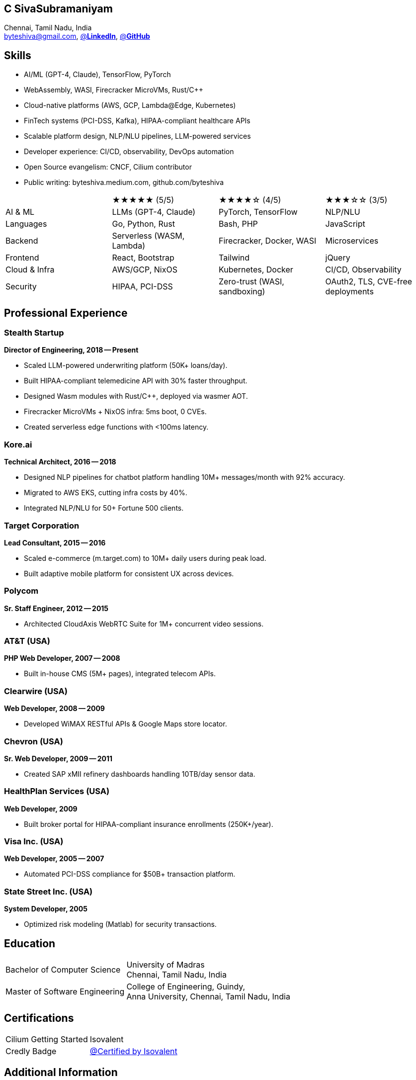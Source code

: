 
== C SivaSubramaniyam  
:hp-tags: resume, SivaSubramaniyam, c, College of Engineering Guindy Anna university, computer science, bachelor, software, developer, engineer, polyglot engineer, technical architect  
:published_at: 2024-12-16  
:author: C SivaSubramaniyam  
:doctype: article  
:encoding: UTF-8  
:lang: en  
:theme: resume  
:icons: font  
:icon-set: af  

Chennai, Tamil Nadu, India +  
mailto:byteshiva@gmail.com[],  
https://www.linkedin.com/in/buzzshiva[@*LinkedIn*],  
https://github.com/byteshiva[@*GitHub*]

== Skills

- AI/ML (GPT-4, Claude), TensorFlow, PyTorch
- WebAssembly, WASI, Firecracker MicroVMs, Rust/C++
- Cloud-native platforms (AWS, GCP, Lambda@Edge, Kubernetes)
- FinTech systems (PCI-DSS, Kafka), HIPAA-compliant healthcare APIs
- Scalable platform design, NLP/NLU pipelines, LLM-powered services
- Developer experience: CI/CD, observability, DevOps automation
- Open Source evangelism: CNCF, Cilium contributor
- Public writing: byteshiva.medium.com, github.com/byteshiva

[%rotate,cols="4*",frame=none,grid=rows]  
|===

|  
|★★★★★ (5/5)  
|★★★★☆ (4/5)  
|★★★☆☆ (3/5)  

|AI & ML  
|LLMs (GPT-4, Claude)  
|PyTorch, TensorFlow  
|NLP/NLU  

|Languages  
|Go, Python, Rust  
|Bash, PHP  
|JavaScript  

|Backend  
|Serverless (WASM, Lambda)  
|Firecracker, Docker, WASI  
|Microservices  

|Frontend  
|React, Bootstrap  
|Tailwind  
|jQuery  

|Cloud & Infra  
|AWS/GCP, NixOS  
|Kubernetes, Docker  
|CI/CD, Observability  

|Security  
|HIPAA, PCI-DSS  
|Zero-trust (WASI, sandboxing)  
|OAuth2, TLS, CVE-free deployments  

|===

== Professional Experience

=== **Stealth Startup**  
*Director of Engineering, 2018 -- Present*

- Scaled LLM-powered underwriting platform (50K+ loans/day).
- Built HIPAA-compliant telemedicine API with 30% faster throughput.
- Designed Wasm modules with Rust/C++, deployed via wasmer AOT.
- Firecracker MicroVMs + NixOS infra: 5ms boot, 0 CVEs.
- Created serverless edge functions with <100ms latency.

=== **Kore.ai**  
*Technical Architect, 2016 -- 2018*

- Designed NLP pipelines for chatbot platform handling 10M+ messages/month with 92% accuracy.
- Migrated to AWS EKS, cutting infra costs by 40%.
- Integrated NLP/NLU for 50+ Fortune 500 clients.

=== **Target Corporation**  
*Lead Consultant, 2015 -- 2016*

- Scaled e-commerce (m.target.com) to 10M+ daily users during peak load.
- Built adaptive mobile platform for consistent UX across devices.

=== **Polycom**  
*Sr. Staff Engineer, 2012 -- 2015*

- Architected CloudAxis WebRTC Suite for 1M+ concurrent video sessions.

=== **AT&T (USA)**  
*PHP Web Developer, 2007 -- 2008*

- Built in-house CMS (5M+ pages), integrated telecom APIs.

=== **Clearwire (USA)**  
*Web Developer, 2008 -- 2009*

- Developed WiMAX RESTful APIs & Google Maps store locator.

=== **Chevron (USA)**  
*Sr. Web Developer, 2009 -- 2011*

- Created SAP xMII refinery dashboards handling 10TB/day sensor data.

=== **HealthPlan Services (USA)**  
*Web Developer, 2009*

- Built broker portal for HIPAA-compliant insurance enrollments (250K+/year).

=== **Visa Inc. (USA)**  
*Web Developer, 2005 -- 2007*

- Automated PCI-DSS compliance for $50B+ transaction platform.

=== **State Street Inc. (USA)**  
*System Developer, 2005*

- Optimized risk modeling (Matlab) for security transactions.

== Education  
[horizontal]  
Bachelor of Computer Science :: University of Madras +  
Chennai, Tamil Nadu, India  
Master of Software Engineering :: College of Engineering, Guindy, +  
Anna University, Chennai, Tamil Nadu, India  

== Certifications  
[horizontal]  
Cilium Getting Started :: Isovalent +  
Credly Badge:: https://www.credly.com/badges/c9640487-19cc-4b24-b681-9559a8bae970/linked_in_profile[@Certified by Isovalent]

== Additional Information

- **Open Source Contributor**: CNCF, Cilium, GitHub/GitLab ecosystem.
- **Tech Blogger**: http://byteshiva.medium.com[@*Tech Mastery: Learn Hands-On*]
- **Dev Projects**: High-performance edge systems, AI chatbots, DevOps tools.
